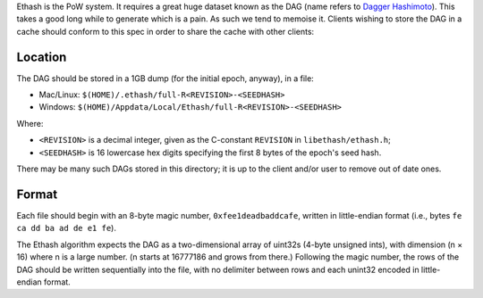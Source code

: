 Ethash is the PoW system. It requires a great huge dataset known as the
DAG (name refers to `Dagger
Hashimoto <https://github.com/expanse-org/wiki/wiki/Dagger-Hashimoto>`__).
This takes a good long while to generate which is a pain. As such we
tend to memoise it. Clients wishing to store the DAG in a cache should
conform to this spec in order to share the cache with other clients:

Location
^^^^^^^^

The DAG should be stored in a 1GB dump (for the initial epoch, anyway),
in a file:

-  Mac/Linux: ``$(HOME)/.ethash/full-R<REVISION>-<SEEDHASH>``
-  Windows: ``$(HOME)/Appdata/Local/Ethash/full-R<REVISION>-<SEEDHASH>``

Where:

-  ``<REVISION>`` is a decimal integer, given as the C-constant
   ``REVISION`` in ``libethash/ethash.h``;
-  ``<SEEDHASH>`` is 16 lowercase hex digits specifying the first 8
   bytes of the epoch's seed hash.

There may be many such DAGs stored in this directory; it is up to the
client and/or user to remove out of date ones.

Format
^^^^^^

Each file should begin with an 8-byte magic number,
``0xfee1deadbaddcafe``, written in little-endian format (i.e., bytes
``fe ca dd ba ad de e1 fe``).

The Ethash algorithm expects the DAG as a two-dimensional array of
uint32s (4-byte unsigned ints), with dimension (n × 16) where n is a
large number. (n starts at 16777186 and grows from there.) Following the
magic number, the rows of the DAG should be written sequentially into
the file, with no delimiter between rows and each unint32 encoded in
little-endian format.

